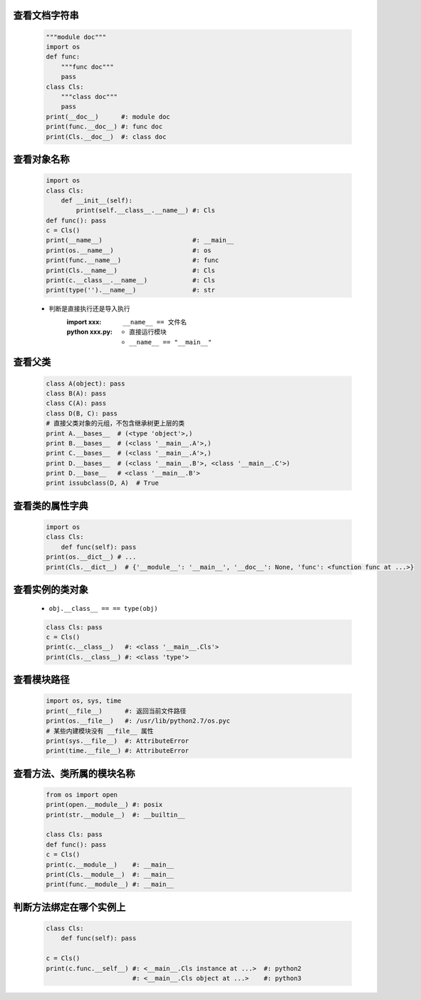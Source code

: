 查看文档字符串
-------------
    .. code-block:: python

        """module doc"""
        import os
        def func:
            """func doc"""
            pass
        class Cls:
            """class doc"""
            pass
        print(__doc__)      #: module doc
        print(func.__doc__) #: func doc
        print(Cls.__doc__)  #: class doc


查看对象名称
----------
    .. code-block:: python

        import os
        class Cls:
            def __init__(self):
                print(self.__class__.__name__) #: Cls
        def func(): pass
        c = Cls()
        print(__name__)                        #: __main__
        print(os.__name__)                     #: os
        print(func.__name__)                   #: func
        print(Cls.__name__)                    #: Cls
        print(c.__class__.__name__)            #: Cls
        print(type('').__name__)               #: str
    - 判断是直接执行还是导入执行
        :**import xxx**: ``__name__ == 文件名``
        :**python xxx.py**:
            - 直接运行模块
            - ``__name__ == "__main__"``


查看父类
--------
    .. code-block:: python

        class A(object): pass
        class B(A): pass
        class C(A): pass
        class D(B, C): pass
        # 直接父类对象的元组，不包含继承树更上层的类
        print A.__bases__  # (<type 'object'>,)
        print B.__bases__  # (<class '__main__.A'>,)
        print C.__bases__  # (<class '__main__.A'>,)
        print D.__bases__  # (<class '__main__.B'>, <class '__main__.C'>)
        print D.__base__   # <class '__main__.B'>
        print issubclass(D, A)  # True


查看类的属性字典
--------------
    .. code-block:: python

        import os
        class Cls:
            def func(self): pass
        print(os.__dict__) # ...
        print(Cls.__dict__)  # {'__module__': '__main__', '__doc__': None, 'func': <function func at ...>}


查看实例的类对象
--------------
    - ``obj.__class__ == == type(obj)``
    .. code-block:: python

        class Cls: pass
        c = Cls()
        print(c.__class__)   #: <class '__main__.Cls'>
        print(Cls.__class__) #: <class 'type'>


查看模块路径
----------
    .. code-block:: python

        import os, sys, time
        print(__file__)      #: 返回当前文件路径
        print(os.__file__)   #: /usr/lib/python2.7/os.pyc
        # 某些内建模块没有 __file__ 属性
        print(sys.__file__)  #: AttributeError
        print(time.__file__) #: AttributeError


查看方法、类所属的模块名称
----------------------
    .. code-block:: python

        from os import open
        print(open.__module__) #: posix
        print(str.__module__)  #: __builtin__

        class Cls: pass
        def func(): pass
        c = Cls()
        print(c.__module__)    #: __main__
        print(Cls.__module__)  #: __main__
        print(func.__module__) #: __main__


判断方法绑定在哪个实例上
---------------------
    .. code-block:: python

        class Cls:
            def func(self): pass

        c = Cls()
        print(c.func.__self__) #: <__main__.Cls instance at ...>  #: python2
                               #: <__main__.Cls object at ...>    #: python3
